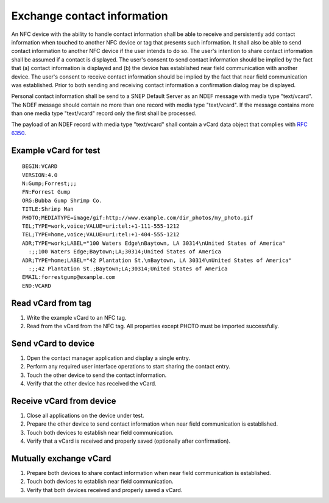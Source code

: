 Exchange contact information
============================

An NFC device with the ability to handle contact information shall be
able to receive and persistently add contact information when touched
to another NFC device or tag that presents such information. It shall
also be able to send contact information to another NFC device if the
user intends to do so. The user's intention to share contact
information shall be assumed if a contact is displayed. The user's
consent to send contact information should be implied by the fact
that (a) contact information is displayed and (b) the device has
established near field communication with another device. The user's
consent to receive contact information should be implied by the fact
that near field communication was established. Prior to both sending
and receiving contact information a confirmation dialog may be
displayed.

Personal contact information shall be send to a SNEP Default Server as
an NDEF message with media type "text/vcard". The NDEF message should
contain no more than one record with media type "text/vcard". If the
message contains more than one media type "text/vcard" record only the
first shall be processed.

The payload of an NDEF record with media type "text/vcard" shall
contain a vCard data object that complies with :rfc:`6350`.

Example vCard for test
----------------------

::

   BEGIN:VCARD
   VERSION:4.0
   N:Gump;Forrest;;;
   FN:Forrest Gump
   ORG:Bubba Gump Shrimp Co.
   TITLE:Shrimp Man
   PHOTO;MEDIATYPE=image/gif:http://www.example.com/dir_photos/my_photo.gif
   TEL;TYPE=work,voice;VALUE=uri:tel:+1-111-555-1212
   TEL;TYPE=home,voice;VALUE=uri:tel:+1-404-555-1212
   ADR;TYPE=work;LABEL="100 Waters Edge\nBaytown, LA 30314\nUnited States of America"
     :;;100 Waters Edge;Baytown;LA;30314;United States of America
   ADR;TYPE=home;LABEL="42 Plantation St.\nBaytown, LA 30314\nUnited States of America"
     :;;42 Plantation St.;Baytown;LA;30314;United States of America
   EMAIL:forrestgump@example.com
   END:VCARD

Read vCard from tag
-------------------

#. Write the example vCard to an NFC tag.

#. Read from the vCard from the NFC tag. All properties except PHOTO
   must be imported successfully.

Send vCard to device
--------------------

#. Open the contact manager application and display a single entry.

#. Perform any required user interface operations to start sharing the
   contact entry.

#. Touch the other device to send the contact information.

#. Verify that the other device has received the vCard.

Receive vCard from device
-------------------------

#. Close all applications on the device under test.

#. Prepare the other device to send contact information when near
   field communication is established.

#. Touch both devices to establish near field communication.

#. Verify that a vCard is received and properly saved (optionally
   after confirmation).

Mutually exchange vCard
-----------------------

#. Prepare both devices to share contact information when near field
   communication is established.

#. Touch both devices to establish near field communication.

#. Verify that both devices received and properly saved a vCard.
